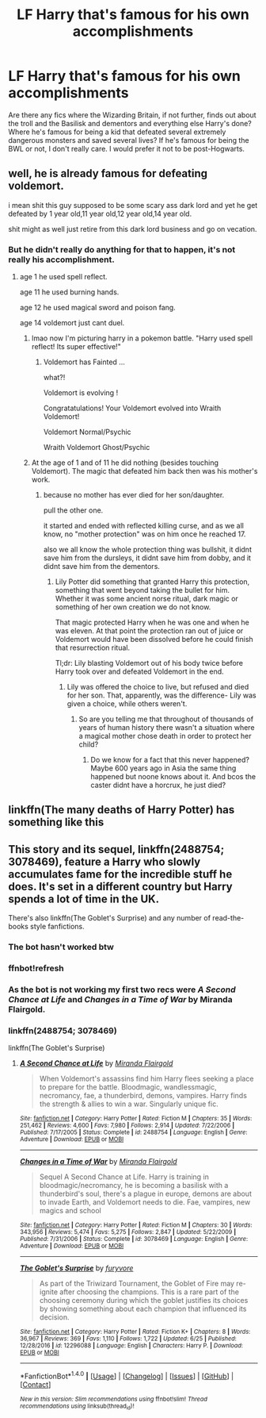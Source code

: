#+TITLE: LF Harry that's famous for his own accomplishments

* LF Harry that's famous for his own accomplishments
:PROPERTIES:
:Author: aaronhowser1
:Score: 24
:DateUnix: 1495728723.0
:DateShort: 2017-May-25
:FlairText: Request
:END:
Are there any fics where the Wizarding Britain, if not further, finds out about the troll and the Basilisk and dementors and everything else Harry's done? Where he's famous for being a kid that defeated several extremely dangerous monsters and saved several lives? If he's famous for being the BWL or not, I don't really care. I would prefer it not to be post-Hogwarts.


** well, he is already famous for defeating voldemort.

i mean shit this guy supposed to be some scary ass dark lord and yet he get defeated by 1 year old,11 year old,12 year old,14 year old.

shit might as well just retire from this dark lord business and go on vecation.
:PROPERTIES:
:Author: Archimand
:Score: 13
:DateUnix: 1495735783.0
:DateShort: 2017-May-25
:END:

*** But he didn't really do anything for that to happen, it's not really his accomplishment.
:PROPERTIES:
:Author: aaronhowser1
:Score: 7
:DateUnix: 1495735885.0
:DateShort: 2017-May-25
:END:

**** age 1 he used spell reflect.

age 11 he used burning hands.

age 12 he used magical sword and poison fang.

age 14 voldemort just cant duel.
:PROPERTIES:
:Author: Archimand
:Score: 8
:DateUnix: 1495738823.0
:DateShort: 2017-May-25
:END:

***** lmao now I'm picturing harry in a pokemon battle. "Harry used spell reflect! Its super effective!"
:PROPERTIES:
:Author: lightningowl15
:Score: 27
:DateUnix: 1495741721.0
:DateShort: 2017-May-26
:END:

****** Voldemort has Fainted ...

what?!

Voldemort is evolving !

Congratatulations! Your Voldemort evolved into Wraith Voldemort!

Voldemort Normal/Psychic

Wraith Voldemort Ghost/Psychic
:PROPERTIES:
:Author: Archimand
:Score: 17
:DateUnix: 1495747413.0
:DateShort: 2017-May-26
:END:


***** At the age of 1 and of 11 he did nothing (besides touching Voldemort). The magic that defeated him back then was his mother's work.
:PROPERTIES:
:Author: Hellstrike
:Score: 5
:DateUnix: 1495748167.0
:DateShort: 2017-May-26
:END:

****** because no mother has ever died for her son/daughter.

pull the other one.

it started and ended with reflected killing curse, and as we all know, no "mother protection" was on him once he reached 17.

also we all know the whole protection thing was bullshit, it didnt save him from the dursleys, it didnt save him from dobby, and it didnt save him from the dementors.
:PROPERTIES:
:Author: Archimand
:Score: 0
:DateUnix: 1495753565.0
:DateShort: 2017-May-26
:END:

******* Lily Potter did something that granted Harry this protection, something that went beyond taking the bullet for him. Whether it was some ancient norse ritual, dark magic or something of her own creation we do not know.

That magic protected Harry when he was one and when he was eleven. At that point the protection ran out of juice or Voldemort would have been dissolved before he could finish that resurrection ritual.

Tl;dr: Lily blasting Voldemort out of his body twice before Harry took over and defeated Voldemort in the end.
:PROPERTIES:
:Author: Hellstrike
:Score: 5
:DateUnix: 1495754747.0
:DateShort: 2017-May-26
:END:

******** Lily was offered the choice to live, but refused and died for her son. That, apparently, was the difference- Lily was given a choice, while others weren't.
:PROPERTIES:
:Author: llam_sonh
:Score: 3
:DateUnix: 1495763966.0
:DateShort: 2017-May-26
:END:

********* So are you telling me that throughout of thousands of years of human history there wasn't a situation where a magical mother chose death in order to protect her child?
:PROPERTIES:
:Author: Hellstrike
:Score: 1
:DateUnix: 1495810104.0
:DateShort: 2017-May-26
:END:

********** Do we know for a fact that this never happened? Maybe 600 years ago in Asia the same thing happened but noone knows about it. And bcos the caster didnt have a horcrux, he just died?
:PROPERTIES:
:Author: WhatIsBroken
:Score: 2
:DateUnix: 1495873191.0
:DateShort: 2017-May-27
:END:


** linkffn(The many deaths of Harry Potter) has something like this
:PROPERTIES:
:Author: iambeeblack
:Score: 5
:DateUnix: 1495751763.0
:DateShort: 2017-May-26
:END:


** This story and its sequel, linkffn(2488754; 3078469), feature a Harry who slowly accumulates fame for the incredible stuff he does. It's set in a different country but Harry spends a lot of time in the UK.

There's also linkffn(The Goblet's Surprise) and any number of read-the-books style fanfictions.
:PROPERTIES:
:Author: Ch1pp
:Score: 3
:DateUnix: 1495752153.0
:DateShort: 2017-May-26
:END:

*** The bot hasn't worked btw
:PROPERTIES:
:Author: PurpleMurex
:Score: 3
:DateUnix: 1495755256.0
:DateShort: 2017-May-26
:END:


*** ffnbot!refresh
:PROPERTIES:
:Author: aLionsRoar
:Score: 2
:DateUnix: 1495759542.0
:DateShort: 2017-May-26
:END:


*** As the bot is not working my first two recs were /A Second Chance at Life/ and /Changes in a Time of War/ by Miranda Flairgold.
:PROPERTIES:
:Author: Ch1pp
:Score: 1
:DateUnix: 1495779749.0
:DateShort: 2017-May-26
:END:


*** linkffn(2488754; 3078469)

linkffn(The Goblet's Surprise)
:PROPERTIES:
:Author: aaronhowser1
:Score: 1
:DateUnix: 1507266602.0
:DateShort: 2017-Oct-06
:END:

**** [[http://www.fanfiction.net/s/2488754/1/][*/A Second Chance at Life/*]] by [[https://www.fanfiction.net/u/100447/Miranda-Flairgold][/Miranda Flairgold/]]

#+begin_quote
  When Voldemort's assassins find him Harry flees seeking a place to prepare for the battle. Bloodmagic, wandlessmagic, necromancy, fae, a thunderbird, demons, vampires. Harry finds the strength & allies to win a war. Singularly unique fic.
#+end_quote

^{/Site/: [[http://www.fanfiction.net/][fanfiction.net]] *|* /Category/: Harry Potter *|* /Rated/: Fiction M *|* /Chapters/: 35 *|* /Words/: 251,462 *|* /Reviews/: 4,600 *|* /Favs/: 7,980 *|* /Follows/: 2,914 *|* /Updated/: 7/22/2006 *|* /Published/: 7/17/2005 *|* /Status/: Complete *|* /id/: 2488754 *|* /Language/: English *|* /Genre/: Adventure *|* /Download/: [[http://www.ff2ebook.com/old/ffn-bot/index.php?id=2488754&source=ff&filetype=epub][EPUB]] or [[http://www.ff2ebook.com/old/ffn-bot/index.php?id=2488754&source=ff&filetype=mobi][MOBI]]}

--------------

[[http://www.fanfiction.net/s/3078469/1/][*/Changes in a Time of War/*]] by [[https://www.fanfiction.net/u/100447/Miranda-Flairgold][/Miranda Flairgold/]]

#+begin_quote
  Sequel A Second Chance at Life. Harry is training in bloodmagic/necromancy, he is becoming a basilisk with a thunderbird's soul, there's a plague in europe, demons are about to invade Earth, and Voldemort needs to die. Fae, vampires, new magics and school
#+end_quote

^{/Site/: [[http://www.fanfiction.net/][fanfiction.net]] *|* /Category/: Harry Potter *|* /Rated/: Fiction M *|* /Chapters/: 30 *|* /Words/: 343,956 *|* /Reviews/: 5,474 *|* /Favs/: 5,275 *|* /Follows/: 2,847 *|* /Updated/: 5/22/2009 *|* /Published/: 7/31/2006 *|* /Status/: Complete *|* /id/: 3078469 *|* /Language/: English *|* /Genre/: Adventure *|* /Download/: [[http://www.ff2ebook.com/old/ffn-bot/index.php?id=3078469&source=ff&filetype=epub][EPUB]] or [[http://www.ff2ebook.com/old/ffn-bot/index.php?id=3078469&source=ff&filetype=mobi][MOBI]]}

--------------

[[http://www.fanfiction.net/s/12296088/1/][*/The Goblet's Surprise/*]] by [[https://www.fanfiction.net/u/6421098/furyvore][/furyvore/]]

#+begin_quote
  As part of the Triwizard Tournament, the Goblet of Fire may re-ignite after choosing the champions. This is a rare part of the choosing ceremony during which the goblet justifies its choices by showing something about each champion that influenced its decision.
#+end_quote

^{/Site/: [[http://www.fanfiction.net/][fanfiction.net]] *|* /Category/: Harry Potter *|* /Rated/: Fiction K+ *|* /Chapters/: 8 *|* /Words/: 36,967 *|* /Reviews/: 369 *|* /Favs/: 1,110 *|* /Follows/: 1,722 *|* /Updated/: 6/25 *|* /Published/: 12/28/2016 *|* /id/: 12296088 *|* /Language/: English *|* /Characters/: Harry P. *|* /Download/: [[http://www.ff2ebook.com/old/ffn-bot/index.php?id=12296088&source=ff&filetype=epub][EPUB]] or [[http://www.ff2ebook.com/old/ffn-bot/index.php?id=12296088&source=ff&filetype=mobi][MOBI]]}

--------------

*FanfictionBot*^{1.4.0} *|* [[[https://github.com/tusing/reddit-ffn-bot/wiki/Usage][Usage]]] | [[[https://github.com/tusing/reddit-ffn-bot/wiki/Changelog][Changelog]]] | [[[https://github.com/tusing/reddit-ffn-bot/issues/][Issues]]] | [[[https://github.com/tusing/reddit-ffn-bot/][GitHub]]] | [[[https://www.reddit.com/message/compose?to=tusing][Contact]]]

^{/New in this version: Slim recommendations using/ ffnbot!slim! /Thread recommendations using/ linksub(thread_id)!}
:PROPERTIES:
:Author: FanfictionBot
:Score: 1
:DateUnix: 1507266635.0
:DateShort: 2017-Oct-06
:END:
